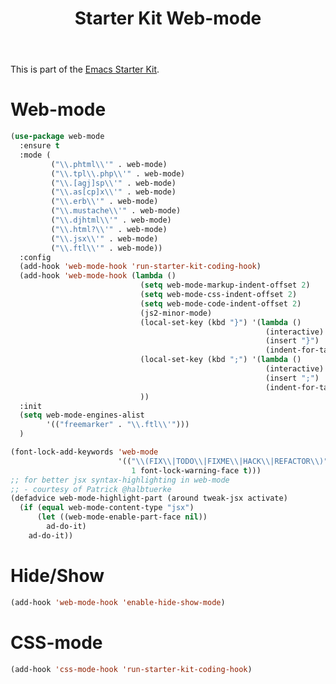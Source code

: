 #+TITLE: Starter Kit Web-mode

This is part of the [[file:starter-kit.org][Emacs Starter Kit]].

* Web-mode
#+BEGIN_SRC emacs-lisp
  (use-package web-mode
    :ensure t
    :mode (
           ("\\.phtml\\'" . web-mode)
           ("\\.tpl\\.php\\'" . web-mode)
           ("\\.[agj]sp\\'" . web-mode)
           ("\\.as[cp]x\\'" . web-mode)
           ("\\.erb\\'" . web-mode)
           ("\\.mustache\\'" . web-mode)
           ("\\.djhtml\\'" . web-mode)
           ("\\.html?\\'" . web-mode)
           ("\\.jsx\\'" . web-mode)
           ("\\.ftl\\'" . web-mode))
    :config
    (add-hook 'web-mode-hook 'run-starter-kit-coding-hook)
    (add-hook 'web-mode-hook (lambda ()
                               (setq web-mode-markup-indent-offset 2)
                               (setq web-mode-css-indent-offset 2)
                               (setq web-mode-code-indent-offset 2)
                               (js2-minor-mode)
                               (local-set-key (kbd "}") '(lambda ()
                                                           (interactive)
                                                           (insert "}")
                                                           (indent-for-tab-command)))
                               (local-set-key (kbd ";") '(lambda ()
                                                           (interactive)
                                                           (insert ";")
                                                           (indent-for-tab-command)))
                               ))
    :init
    (setq web-mode-engines-alist
          '(("freemarker" . "\\.ftl\\'")))
    )

  (font-lock-add-keywords 'web-mode
                          '(("\\(FIX\\|TODO\\|FIXME\\|HACK\\|REFACTOR\\)"
                             1 font-lock-warning-face t)))
  ;; for better jsx syntax-highlighting in web-mode
  ;; - courtesy of Patrick @halbtuerke
  (defadvice web-mode-highlight-part (around tweak-jsx activate)
    (if (equal web-mode-content-type "jsx")
        (let ((web-mode-enable-part-face nil))
          ad-do-it)
      ad-do-it))

#+END_SRC

* Hide/Show
#+BEGIN_SRC emacs-lisp
  (add-hook 'web-mode-hook 'enable-hide-show-mode)
#+END_SRC

* CSS-mode
#+begin_src emacs-lisp
  (add-hook 'css-mode-hook 'run-starter-kit-coding-hook)
#+end_src
